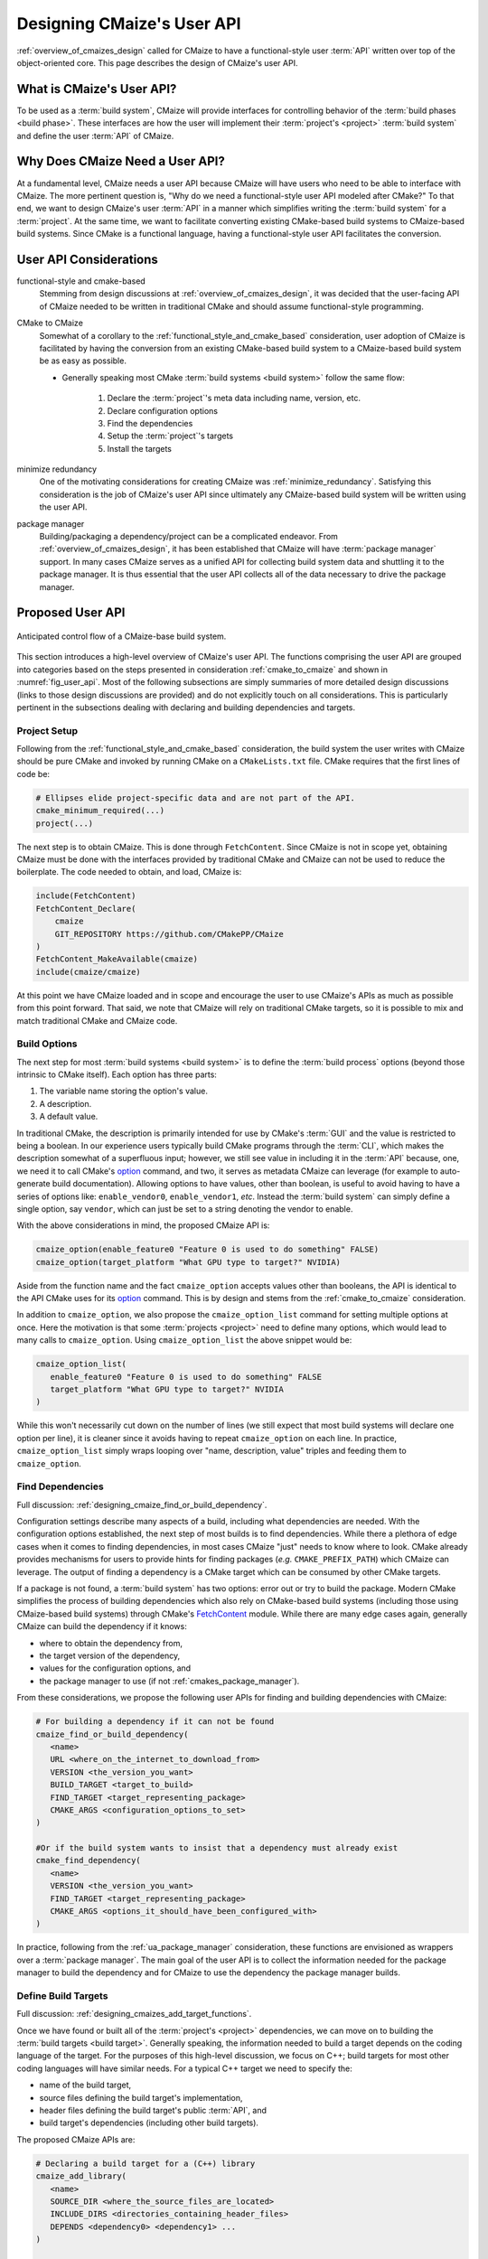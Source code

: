 .. Copyright 2023 CMakePP
..
.. Licensed under the Apache License, Version 2.0 (the "License");
.. you may not use this file except in compliance with the License.
.. You may obtain a copy of the License at
..
.. http://www.apache.org/licenses/LICENSE-2.0
..
.. Unless required by applicable law or agreed to in writing, software
.. distributed under the License is distributed on an "AS IS" BASIS,
.. WITHOUT WARRANTIES OR CONDITIONS OF ANY KIND, either express or implied.
.. See the License for the specific language governing permissions and
.. limitations under the License.

.. _designing_cmaizes_user_api:

###########################
Designing CMaize's User API
###########################

:ref:`overview_of_cmaizes_design` called for CMaize to have a functional-style
user :term:`API` written over top of the object-oriented core. This page
describes the design of CMaize's user API.

**************************
What is CMaize's User API?
**************************

To be used as a :term:`build system`, CMaize will provide interfaces for
controlling behavior of the :term:`build phases <build phase>`. These interfaces
are how the user will implement their :term:`project's <project>`
:term:`build system` and define the user :term:`API` of CMaize.

********************************
Why Does CMaize Need a User API?
********************************

At a fundamental level, CMaize needs a user API because CMaize will have users
who need to be able to interface with CMaize. The more pertinent
question is, "Why do we need a functional-style user API modeled after CMake?"
To that end, we want to design CMaize's user :term:`API` in a manner which
simplifies writing the :term:`build system` for a :term:`project`. At the
same time, we want to facilitate converting existing CMake-based build
systems to CMaize-based build systems. Since CMake is a functional language,
having a functional-style user API facilitates the conversion.

***********************
User API Considerations
***********************

.. _functional_style_and_cmake_based:

functional-style and cmake-based
   Stemming from design discussions at :ref:`overview_of_cmaizes_design`, it was
   decided that the user-facing API of CMaize needed to be written in
   traditional CMake and should assume functional-style programming.

.. _cmake_to_cmaize:

CMake to CMaize
   Somewhat of a corollary to the :ref:`functional_style_and_cmake_based`
   consideration, user adoption of CMaize is facilitated by having the
   conversion from an existing CMake-based build system to a CMaize-based build
   system be as easy as possible.

   - Generally speaking most CMake :term:`build systems <build system>` follow
     the same flow:

      #. Declare the :term:`project`'s meta data including name, version, etc.
      #. Declare configuration options
      #. Find the dependencies
      #. Setup the :term:`project`'s targets
      #. Install the targets

.. _ua_minimize_redundancy:

minimize redundancy
   One of the motivating considerations for creating CMaize was
   :ref:`minimize_redundancy`. Satisfying this consideration is the job of
   CMaize's user API since ultimately any CMaize-based build system will be
   written using the user API.

.. _ua_package_manager:

package manager
   Building/packaging a dependency/project can be a complicated endeavor. From
   :ref:`overview_of_cmaizes_design`, it has been established that CMaize will
   have :term:`package manager` support. In many cases CMaize serves as a
   unified API for collecting build system data and shuttling it to the package
   manager. It is thus essential that the user API collects all of the data
   necessary to drive the package manager.

*****************
Proposed User API
*****************

.. _fig_user_api:

.. figure:: assets/user_api.png
   :align: center

   Anticipated control flow of a CMaize-base build system.

This section introduces a high-level overview of CMaize's user API. The
functions comprising the user API are grouped into categories based on the
steps presented in consideration :ref:`cmake_to_cmaize` and shown in
:numref:`fig_user_api`. Most of the following
subsections are simply summaries of more detailed design discussions (links to
those design discussions are provided) and do not explicitly touch on all
considerations. This is particularly pertinent in the subsections dealing with
declaring and building dependencies and targets.

Project Setup
=============

Following from the :ref:`functional_style_and_cmake_based` consideration, the
build system the user writes with CMaize should be pure CMake and invoked by
running CMake on a ``CMakeLists.txt`` file. CMake requires that the first lines
of code be:

.. code-block:: CMake

   # Ellipses elide project-specific data and are not part of the API.
   cmake_minimum_required(...)
   project(...)

The next step is to obtain CMaize. This is done through ``FetchContent``.
Since CMaize is not in scope yet, obtaining CMaize must be done with the
interfaces provided by traditional CMake and CMaize can not be used to
reduce the boilerplate. The code needed to obtain, and load, CMaize is:

.. code-block:: CMake

   include(FetchContent)
   FetchContent_Declare(
       cmaize
       GIT_REPOSITORY https://github.com/CMakePP/CMaize
   )
   FetchContent_MakeAvailable(cmaize)
   include(cmaize/cmaize)

At this point we have CMaize loaded and in scope and encourage the user to use
CMaize's APIs as much as possible from this point forward. That said, we note
that CMaize will rely on traditional CMake targets, so it is possible to mix
and match traditional CMake and CMaize code.

Build Options
=============

The next step for most :term:`build systems <build system>` is to define the
:term:`build process` options (beyond those intrinsic to CMake itself). Each
option has three parts:

#. The variable name storing the option's value.
#. A description.
#. A default value.

In traditional CMake, the description is primarily intended for use by CMake's
:term:`GUI` and the value is restricted to being a boolean. In our experience
users typically build CMake programs through the :term:`CLI`, which makes the
description somewhat of a superfluous input; however, we still see value in
including it in the :term:`API` because, one, we need it to call CMake's
`option <https://cmake.org/cmake/help/latest/command/option.html>`_ command,
and two, it serves as metadata CMaize can leverage (for example to auto-generate
build documentation). Allowing options to have values, other than boolean, is
useful to avoid having to have a series of options like: ``enable_vendor0``,
``enable_vendor1``, *etc*. Instead the :term:`build system` can simply define a
single option, say ``vendor``, which can just be set to a string denoting the
vendor to enable.

With the above considerations in mind, the proposed CMaize API is:

.. code-block:: CMake

   cmaize_option(enable_feature0 "Feature 0 is used to do something" FALSE)
   cmaize_option(target_platform "What GPU type to target?" NVIDIA)

Aside from the function name and the fact ``cmaize_option`` accepts values other
than booleans, the API is identical to the API CMake uses for its `option`_
command. This is by design and stems from the :ref:`cmake_to_cmaize`
consideration.

In addition to ``cmaize_option``, we also propose the ``cmaize_option_list``
command for setting multiple options at once. Here the motivation is that some
:term:`projects <project>` need to define many options, which
would lead to many calls to ``cmaize_option``. Using
``cmaize_option_list`` the above snippet would be:

.. code-block:: CMake

   cmaize_option_list(
      enable_feature0 "Feature 0 is used to do something" FALSE
      target_platform "What GPU type to target?" NVIDIA
   )

While this won't necessarily cut down on the number of lines (we still expect
that most build systems will declare one option per line), it is cleaner since
it avoids having to repeat ``cmaize_option`` on each line. In practice,
``cmaize_option_list`` simply wraps looping over "name, description, value"
triples and feeding them to ``cmaize_option``.

Find Dependencies
=================

Full discussion: :ref:`designing_cmaize_find_or_build_dependency`.

Configuration settings describe many aspects of a build, including what
dependencies are needed. With the configuration options established, the next
step of most builds is to find dependencies. While there a plethora of
edge cases when it comes to finding dependencies, in most cases CMaize "just"
needs to know where to look. CMake already provides mechanisms for users to
provide hints for finding packages (*e.g.* ``CMAKE_PREFIX_PATH``) which CMaize
can leverage. The output of finding a dependency is a CMake target which can be
consumed by other CMake targets.

If a package is not found, a :term:`build system` has two options: error out or
try to build the package. Modern CMake simplifies the process of building
dependencies which also rely on CMake-based build systems (including those using
CMaize-based build systems) through CMake's
`FetchContent <https://cmake.org/cmake/help/latest/module/FetchContent.html>`_
module. While there
are many edge cases again, generally CMaize can build the
dependency if it knows:

- where to obtain the dependency from,
- the target version of the dependency,
- values for the configuration options, and
- the package manager to use (if not :ref:`cmakes_package_manager`).

From these considerations, we propose the following user APIs for finding and
building dependencies with CMaize:

.. code-block:: CMake

   # For building a dependency if it can not be found
   cmaize_find_or_build_dependency(
      <name>
      URL <where_on_the_internet_to_download_from>
      VERSION <the_version_you_want>
      BUILD_TARGET <target_to_build>
      FIND_TARGET <target_representing_package>
      CMAKE_ARGS <configuration_options_to_set>
   )

   #Or if the build system wants to insist that a dependency must already exist
   cmake_find_dependency(
      <name>
      VERSION <the_version_you_want>
      FIND_TARGET <target_representing_package>
      CMAKE_ARGS <options_it_should_have_been_configured_with>
   )

In practice, following from the :ref:`ua_package_manager` consideration, these
functions are envisioned as wrappers over a :term:`package manager`. The main
goal of the user API is to collect the information needed for the package
manager to build the dependency and for CMaize to use the dependency the package
manager builds.

Define Build Targets
====================

Full discussion: :ref:`designing_cmaizes_add_target_functions`.

Once we have found or built all of the :term:`project's <project>` dependencies,
we can move on to building the :term:`build targets <build target>`. Generally
speaking, the information needed to build a target depends on the coding
language of the target. For the purposes of this high-level discussion, we focus
on C++; build targets for most other coding languages will have similar needs.
For a typical C++ target we need to specify the:

- name of the build target,
- source files defining the build target's implementation,
- header files defining the build target's public :term:`API`, and
- build target's dependencies (including other build targets).

The proposed CMaize APIs are:

.. code-block:: CMake

   # Declaring a build target for a (C++) library
   cmaize_add_library(
      <name>
      SOURCE_DIR <where_the_source_files_are_located>
      INCLUDE_DIRS <directories_containing_header_files>
      DEPENDS <dependency0> <dependency1> ...
   )

   # Declaring a build target for a (C++) executable is similar
   cmaize_add_executable(
      <name>
      SOURCE_DIR <where_the_source_files_are_located>
      INCLUDE_DIRS <directories_containing_header_files>
      DEPENDS <dependency0> <dependency1>
   )

Like the "Find Dependencies" step before it, the APIs for defining build targets
are designed primarily for collecting information pertaining to the build
target. Unlike the "Find Dependencies" step, the backend of API calls for
defining build targets is CMake. The results of calling these methods are
properly configured CMake targets.

Test Project
============

After targets are built, the next step is to test that they were built correctly.
Testing build targets with CMake often requires:

- finding dependencies of the testing framework,
- building testing targets which consume the project's build targets, and
- registering the tests with CTest.

It is also worth noting that tests are often built conditionally (e.g., a
:term:`build system` typically does not build the tests of dependencies built
during the "Find Dependencies" step). To that end CMake defines the
``BUILD_TESTING`` variable; when set to ``TRUE`` tests are built, otherwise they
are not. Proposed CMaize APIs for testing a project:

.. code-block:: CMake

   cmaize_find_or_build_test_dependency(
       <name>
       URL <where_on_the_internet_to_download_from>
       VERSION <the_version_you_want>
       BUILD_TARGET <target_to_build>
       FIND_TARGET <target_representing_package>
       CMAKE_ARGS <configuration_options_to_set>
   )

   cmaize_add_test_library(
       <name>
       SOURCE_DIR <where_the_source_files_are_located>
       INCLUDE_DIRS <directories_containing_header_files>
       DEPENDS <dependency0> <dependency1> ...
   )

   cmaize_add_test_executable(
       <name>
       SOURCE_DIR <where_the_source_files_are_located>
       INCLUDE_DIRS <directories_containing_header_files>
       DEPENDS <dependency0> <dependency1> ...
   )

   # This is actually CTest's add_test command
   add_test(NAME <name> COMMAND)

   # This is a convenience function for the common scenario where the
   # add_test call simply calls the executable arising from the
   # cmaize_add_test_executable
   cmaize_add_test(
       <name>
       SOURCE_DIR <where_the_source_files_are_located>
       INCLUDE_DIRS <directories_containing_header_files>
       DEPENDS <dependency0> <dependency1> ...
   )

All of the test functions are thin wrappers around the non-test functions of
the same name (e.g., ``cmaize_add_test_library`` wraps ``cmaize_add_library``),
which hide the logic for including the CTest CMake module, and checking that
``BUILD_TESTING`` is enabled (if it's not the functions are no-ops).

Install Project
===============

If the tests are successful (or were skipped), the next step is :term:`package`
installation. Installation typically requires specifying which targets are
part of the package, generating the packaging files, and then
moving the targets and files to their final location. The main considerations
for installing are:

- Collecting sufficient information to be able to install the package including:
  where it goes, which pieces get installed, and what the runtime dependencies
  are.
- Installation should be done in a manner which considers the package manager.

The proposed installation :term:`API` is:

.. code-block:: CMake

   cmaize_add_package(<name> NAMESPACE <namespace>)

Each of the user API calls proceeding ``cmaize_add_package`` record the
information provided. In turn when it comes time to write the packaging files
and install the package, CMaize can do so in a largely automatic manner simply
by inspecting the information which was already provided. The only piece of
information which has not been been provided yet is the namespace to use in
the package files (CMake recommends appending a prefix to installed targets to
avoid naming collisions).

*******
Summary
*******

:ref:`functional_style_and_cmake_based`
   All user-facing APIs are designed to be functional in nature so as to
   seamlessly integrate with traditional CMake-based build systems.

:ref:`cmake_to_cmaize`
   Where possible the user-facing CMaize APIs rely on the same keywords and
   structure as the CMake APIs they wrap. Converting a CMake-based build system
   to a CMaize-based build system, should therefore almost be a refactoring
   effort as opposed to a complete rewrite.

:ref:`ua_minimize_redundancy`
   We have specifically designed the CMaize API to be as succinct as possible
   by relying on intelligent defaults and recording information. The latter is
   in particular very important for minimizing redundancy as a lot of CMake's
   verbosity comes from having to resupply the same information to many
   different function calls.

:ref:`ua_package_manager`
   Most of the user APIs wrap interactions with a :term:`package manager`. It is
   the package manager which does the heavy lifting of finding, building, and
   installing dependencies and/or build :term:`build targets<build target>`.
